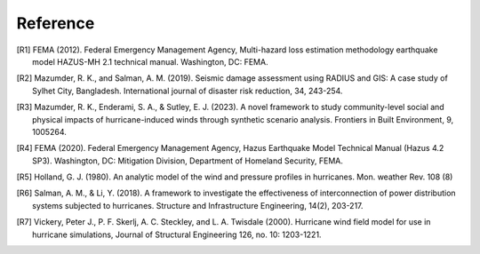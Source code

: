 .. highlight:: shell

============
Reference
============
.. [R1] FEMA (2012). Federal Emergency Management Agency, Multi-hazard loss estimation methodology earthquake model HAZUS-MH 2.1 technical manual. Washington, DC: FEMA.

.. [R2]	Mazumder, R. K., and Salman, A. M. (2019). Seismic damage assessment using RADIUS and GIS: A case study of Sylhet City, Bangladesh. International journal of disaster risk reduction, 34, 243-254.

.. [R3] Mazumder, R. K., Enderami, S. A., & Sutley, E. J. (2023). A novel framework to study community-level social and physical impacts of hurricane-induced winds through synthetic scenario analysis. Frontiers in Built Environment, 9, 1005264.

.. [R4] FEMA (2020). Federal Emergency Management Agency, Hazus Earthquake Model Technical Manual (Hazus 4.2 SP3). Washington, DC: Mitigation Division, Department of Homeland Security, FEMA.

.. [R5] Holland, G. J. (1980). An analytic model of the wind and pressure profiles in hurricanes. Mon. weather Rev. 108 (8)

.. [R6] Salman, A. M., & Li, Y. (2018). A framework to investigate the effectiveness of interconnection of power distribution systems subjected to hurricanes. Structure and Infrastructure Engineering, 14(2), 203-217.

.. [R7] Vickery, Peter J., P. F. Skerlj, A. C. Steckley, and L. A. Twisdale (2000). Hurricane wind field model for use in hurricane simulations, Journal of Structural Engineering 126, no. 10: 1203-1221.
